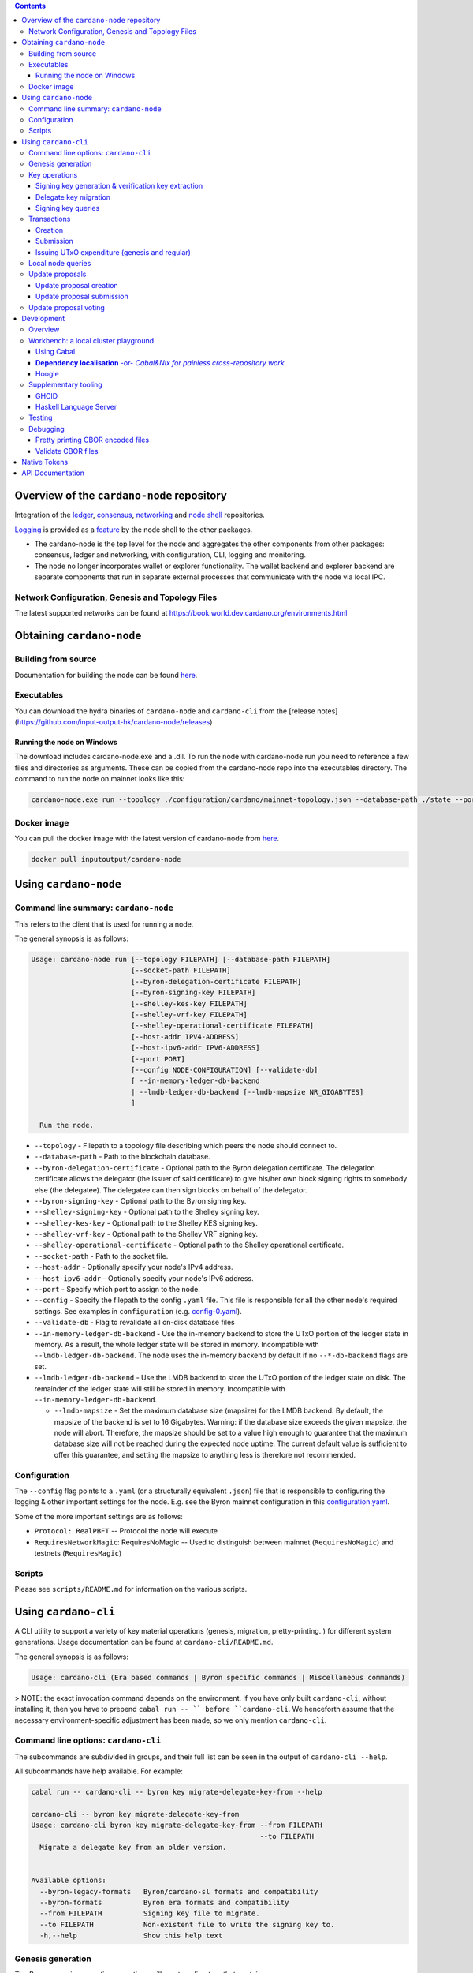 .. raw:: html

  <p align="center">
    <a href="https://github.com/input-output-hk/cardano-node/releases"><img src="https://img.shields.io/github/release-pre/input-output-hk/cardano-node.svg?style=for-the-badge" /></a>
    <a href="https://buildkite.com/input-output-hk/cardano-node"><img src="https://img.shields.io/buildkite/a978cbb4def7018be3d0a004127da356f4db32f1c318c1a48a/master?label=BUILD&style=for-the-badge"/></a>
  </p>

  <table align="center">
    <tr><td colspan="2" align="center">GitHub Actions</td></tr>
    <tr>
      <td>
        <a href="https://github.com/input-output-hk/cardano-node/actions/workflows/haskell.yml"><img alt="GitHub Workflow Status (master)" src="https://img.shields.io/github/workflow/status/input-output-hk/cardano-node/Haskell%20CI/master" /></a>
        <a href="https://github.com/input-output-hk/cardano-node/actions/workflows/haskell.yml"><img alt="GitHub Workflow Status (branch)" src="https://img.shields.io/github/workflow/status/input-output-hk/cardano-node/Haskell%20CI/nightly?label=nightly" /></a>
      </td>
    </tr>
  </table>

.. contents:: Contents

*************************
Overview of the ``cardano-node`` repository
*************************

Integration of the `ledger <https://github.com/input-output-hk/cardano-ledger-specs>`_, `consensus <https://github.com/input-output-hk/ouroboros-network/tree/master/ouroboros-consensus>`_,
`networking <https://github.com/input-output-hk/ouroboros-network/tree/master/ouroboros-network>`_ and
`node shell <https://github.com/input-output-hk/cardano-shell>`_ repositories.

`Logging <https://github.com/input-output-hk/iohk-monitoring-framework>`_ is provided as a
`feature <https://github.com/input-output-hk/cardano-shell/blob/master/app/Cardano/Shell/Features/Logging.hs>`_ by the node shell to the other packages.

- The cardano-node is the top level for the node and
  aggregates the other components from other packages: consensus, ledger and
  networking, with configuration, CLI, logging and monitoring.

- The node no longer incorporates wallet or explorer functionality. The wallet
  backend and explorer backend are separate components that run in separate
  external processes that communicate with the node via local IPC.

Network Configuration, Genesis and Topology Files
=================================================

The latest supported networks can be found at `<https://book.world.dev.cardano.org/environments.html>`_

****
Obtaining ``cardano-node``
****

Building from source
====

Documentation for building the node can be found `here <https://docs.cardano.org/getting-started/installing-the-cardano-node>`_.

Executables
===========

You can download the hydra binaries of ``cardano-node`` and ``cardano-cli`` from the [release notes](https://github.com/input-output-hk/cardano-node/releases)


Running the node on Windows
----

The download includes cardano-node.exe and a .dll. To run the node with cardano-node run you need to reference a few files and directories as arguments. These can be copied from the cardano-node repo into the executables directory. The command to run the node on mainnet looks like this:

.. code-block:: console

    cardano-node.exe run --topology ./configuration/cardano/mainnet-topology.json --database-path ./state --port 3001 --config ./configuration/cardano/mainnet-config.yaml  --socket-path \\.\pipe\cardano-node

Docker image
============

You can pull the docker image with the latest version of cardano-node from `here <https://hub.docker.com/r/inputoutput/cardano-node>`_.

.. code-block:: console

    docker pull inputoutput/cardano-node

****
Using ``cardano-node``
****

Command line summary: ``cardano-node``
====
This refers to the client that is used for running a node.

The general synopsis is as follows:

.. code-block:: console

   Usage: cardano-node run [--topology FILEPATH] [--database-path FILEPATH]
                           [--socket-path FILEPATH]
                           [--byron-delegation-certificate FILEPATH]
                           [--byron-signing-key FILEPATH]
                           [--shelley-kes-key FILEPATH]
                           [--shelley-vrf-key FILEPATH]
                           [--shelley-operational-certificate FILEPATH]
                           [--host-addr IPV4-ADDRESS]
                           [--host-ipv6-addr IPV6-ADDRESS]
                           [--port PORT]
                           [--config NODE-CONFIGURATION] [--validate-db]
                           [ --in-memory-ledger-db-backend
                           | --lmdb-ledger-db-backend [--lmdb-mapsize NR_GIGABYTES]
                           ]

     Run the node.

* ``--topology`` - Filepath to a topology file describing which peers the node should connect to.

* ``--database-path`` - Path to the blockchain database.

* ``--byron-delegation-certificate`` - Optional path to the Byron delegation certificate. The delegation certificate allows the delegator (the issuer of said certificate) to give his/her own block signing rights to somebody else (the delegatee). The delegatee can then sign blocks on behalf of the delegator.

* ``--byron-signing-key`` - Optional path to the Byron signing key.

* ``--shelley-signing-key`` - Optional path to the Shelley signing key.

* ``--shelley-kes-key`` - Optional path to the Shelley KES signing key.

* ``--shelley-vrf-key`` - Optional path to the Shelley VRF signing key.

* ``--shelley-operational-certificate`` - Optional path to the Shelley operational certificate.

* ``--socket-path`` - Path to the socket file.

* ``--host-addr`` - Optionally specify your node's IPv4 address.

* ``--host-ipv6-addr`` - Optionally specify your node's IPv6 address.

* ``--port`` - Specify which port to assign to the node.

* ``--config`` - Specify the filepath to the config ``.yaml`` file. This file is responsible for all the other node's required settings. See examples in ``configuration`` (e.g. `config-0.yaml <configuration/defaults/simpleview/config-0.yaml>`_).

* ``--validate-db`` - Flag to revalidate all on-disk database files


* ``--in-memory-ledger-db-backend`` - Use the in-memory backend to store the
  UTxO portion of the ledger state in memory. As a result, the whole ledger
  state will be stored in memory. Incompatible with
  ``--lmdb-ledger-db-backend``. The node uses the in-memory backend by default
  if no ``--*-db-backend`` flags are set.
* ``--lmdb-ledger-db-backend`` - Use the LMDB backend to store the UTxO portion
  of the ledger state on disk. The remainder of the ledger state will still be
  stored in memory. Incompatible with ``--in-memory-ledger-db-backend``.

  * ``--lmdb-mapsize`` - Set the maximum database size (mapsize) for the LMDB
    backend. By default, the mapsize of the backend is set to 16 Gigabytes.
    Warning: if the database size exceeds the given mapsize, the node will
    abort. Therefore, the mapsize should be set to a value high enough to
    guarantee that the maximum database size will not be reached during the
    expected node uptime. The current default value is sufficient to offer this
    guarantee, and setting the mapsize to anything less is therefore not
    recommended.

Configuration
====

The ``--config`` flag points to a ``.yaml`` (or a structurally equivalent ``.json``) file that is responsible to configuring the logging & other important settings for the node. E.g. see the Byron mainnet configuration in this
`configuration.yaml <https://github.com/input-output-hk/cardano-node/blob/master/configuration/defaults/byron-mainnet/configuration.yaml>`_.

Some of the more important settings are as follows:

* ``Protocol: RealPBFT`` -- Protocol the node will execute

* ``RequiresNetworkMagic``: RequiresNoMagic -- Used to distinguish between mainnet (``RequiresNoMagic``) and testnets (``RequiresMagic``)

Scripts
=======

Please see ``scripts/README.md`` for information on the various scripts.

****
Using ``cardano-cli``
****

A CLI utility to support a variety of key material operations (genesis, migration, pretty-printing..) for different system generations.
Usage documentation can be found at ``cardano-cli/README.md``.

The general synopsis is as follows:

.. code-block:: console

   Usage: cardano-cli (Era based commands | Byron specific commands | Miscellaneous commands)

> NOTE: the exact invocation command depends on the environment.  If you have only built ``cardano-cli``, without installing it, then you have to prepend ``cabal run -- ``
before ``cardano-cli``.  We henceforth assume that the necessary environment-specific adjustment has been made, so we only mention ``cardano-cli``.

Command line options: ``cardano-cli``
====

The subcommands are subdivided in groups, and their full list can be seen in the output of ``cardano-cli --help``.

All subcommands have help available.  For example:

.. code-block:: console

   cabal run -- cardano-cli -- byron key migrate-delegate-key-from --help

   cardano-cli -- byron key migrate-delegate-key-from
   Usage: cardano-cli byron key migrate-delegate-key-from --from FILEPATH
                                                          --to FILEPATH
     Migrate a delegate key from an older version.


   Available options:
     --byron-legacy-formats   Byron/cardano-sl formats and compatibility
     --byron-formats          Byron era formats and compatibility
     --from FILEPATH          Signing key file to migrate.
     --to FILEPATH            Non-existent file to write the signing key to.
     -h,--help                Show this help text


Genesis generation
====

The Byron genesis generation operations will create a directory that contains:

* ``genesis.json``:
  The genesis JSON file itself.

* ``avvm-seed.*.seed``:
  Ada Voucher Vending Machine seeds (secret). Affected by ``--avvm-entry-count`` and ``--avvm-entry-balance``.

* ``delegate-keys.*.key``:
  Delegate private keys. Affected by: ``--n-delegate-addresses``.

* ``delegation-cert.*.json``:
  Delegation certificates. Affected by: ``--n-delegate-addresses``.

* ``genesis-keys.*.key``:
  Genesis stake private keys. Affected by: ``--n-delegate-addresses``, ``--total-balance``.

* ``poor-keys.*.key``:
  Non-delegate private keys with genesis UTxO. Affected by: ``--n-poor-addresses``, ``--total-balance``.

More details on the Byron Genesis ``JSON`` file can be found in ``docs/reference/byron-genesis.md``

 Byron genesis delegation and related concepts are described in detail in:

  `<https://hydra.iohk.io/job/Cardano/cardano-ledger-specs/byronLedgerSpec/latest/download-by-type/doc-pdf/ledger-spec>`_

The canned ``scripts/benchmarking/genesis.sh`` example provides a nice set of defaults and
illustrates available options.

Key operations
==============

Note that key operations do not support password-protected keys.

Signing key generation & verification key extraction
----------------------------------------------------

Signing keys can be generated using the ``keygen`` subcommand.

Extracting a verification key out of the signing key is performed by the ``to-verification`` subcommand.

Delegate key migration
----------------------

In order to continue using a delegate key from the Byron Legacy era in the new implementation,
it needs to be migrated over, which is done by the ``migrate-delegate-key-from`` subcommand:

.. code-block:: console

  $ cabal v2-run -- cardano-cli byron key migrate-delegate-key-from
          --from key0.sk --to key0Converted.sk

Signing key queries
-------------------

One can gather information about a signing key's properties through the ``signing-key-public``
and ``signing-key-address`` subcommands (the latter requires the network magic):

.. code-block:: console

   $ cabal v2-run -- cardano-cli byron key signing-key-public --byron-formats --secret key0.sk

   public key hash: a2b1af0df8ca764876a45608fae36cf04400ed9f413de2e37d92ce04
   public key: sc4pa1pAriXO7IzMpByKo4cG90HCFD465Iad284uDYz06dHCqBwMHRukReQ90+TA/vQpj4L1YNaLHI7DS0Z2Vg==

   $ cabal v2-run -- cardano-cli signing-key-address --byron-formats --secret key0.pbft --testnet-magic 42

   2cWKMJemoBakxhXgZSsMteLP9TUvz7owHyEYbUDwKRLsw2UGDrG93gPqmpv1D9ohWNddx
   VerKey address with root e5a3807d99a1807c3f161a1558bcbc45de8392e049682df01809c488, attributes: AddrAttributes { derivation path: {} }

Transactions
============

Creation
--------

Transactions can be created via the  ``issue-genesis-utxo-expenditure`` & ``issue-utxo-expenditure`` commands.

The easiest way to create a transaction is via the ``scripts/benchmarking/issue-genesis-utxo-expenditure.sh`` script as follows:

``./scripts/benchmarking/issue-genesis-utxo-expenditure.sh transaction_file``

NB: This by default creates a transaction based on ``configuration/defaults/liveview/config-0.yaml``

If you do not have a ``genesis_file`` you can run ``scripts/benchmarking/genesis.sh`` which will create an example ``genesis_file`` for you.
The script ``scripts/benchmarking/issue-genesis-utxo-expenditure.sh`` has defaults for all the requirements of the ``issue-genesis-utxo-expenditure`` command.

Submission
----------

The ``submit-tx`` subcommand provides the option of submitting a pre-signed
transaction, in its raw wire format (see GenTx for Byron transactions).

The canned ``scripts/benchmarking/submit-tx.sh`` script will submit the supplied transaction to a testnet
launched by ``scripts/benchmarking/shelley-testnet-liveview.sh`` script.

Issuing UTxO expenditure (genesis and regular)
----------------------------------------------

To make a transaction spending UTxO, you can either use the:

  - ``issue-genesis-utxo-expenditure``, for genesis UTxO
  - ``issue-utxo-expenditure``, for normal UTxO

subcommands directly, or, again use canned scripts that will make transactions tailored
for the aforementioned testnet cluster:

  - ``scripts/benchmarking/issue-genesis-utxo-expenditure.sh``.
  - ``scripts/benchmarking/issue-utxo-expenditure.sh``.

The script requires the target file name to write the transaction to, input TxId
(for normal UTxO), and optionally allows specifying the source txin output index,
source and target signing keys and lovelace value to send.

The target address defaults to the 1-st richman key (``configuration/delegate-keys.001.key``)
of the testnet, and lovelace amount is almost the entirety of its funds.

Local node queries
==================

You can query the tip of your local node via the ``get-tip`` command as follows

1. Open ``tmux``
2. Run ``cabal build cardano-node``
3. Run ``./scripts/lite/shelley-testnet.sh example``
4. Run ``export CARDANO_NODE_SOCKET_PATH=/cardano-node/example/socket/node-1-socket
4. ``cabal exec cardano-cli -- get-tip --testnet-magic 42``

You will see output from stdout in this format:

.. code-block:: console

   Current tip:
   Block hash: 4ab21a10e1b25e39
   Slot: 6
   Block number: 5

Update proposals
================

Update proposal creation
------------------------

A Byron update proposal can be created as follows:

.. code-block:: console

   cardano-cli -- byron governance
                  create-update-proposal
                    (--mainnet | --testnet-magic NATURAL)
                    --signing-key FILEPATH
                    --protocol-version-major WORD16
                    --protocol-version-minor WORD16
                    --protocol-version-alt WORD8
                    --application-name STRING
                    --software-version-num WORD32
                    --system-tag STRING
                    --installer-hash HASH
                    --filepath FILEPATH
                  ..

The mandatory arguments are ``--mainnet | --testnet-magic``, ``signing-key``, ``protocol-version-major``, ``protocol-version-minor``, ``protocol-version-alt``, ``application-name``, ``software-version-num``, ``system-tag``, ``installer-hash`` and ``filepath``.

The remaining arguments are optional parameters you want to update in your update proposal.

You can also check your proposal's validity using the ``validate-cbor`` command. See: `Validate CBOR files`_.

See the `Byron specification <https://hydra.iohk.io/job/Cardano/cardano-ledger-specs/byronLedgerSpec/latest/download-by-type/doc-pdf/ledger-spec>`_
for more details on update proposals.

Update proposal submission
--------------------------

You can submit your proposal using the ``submit-update-proposal`` command.

Example:

.. code-block:: console

   cardano-cli -- byron governance
               submit-update-proposal
               --config configuration/defaults/mainnet/configuration.yaml
               (--mainnet | --testnet-magic NATURAL)
               --filepath my-update-proposal

See the `Byron specification <https://hydra.iohk.io/job/Cardano/cardano-ledger-specs/byronLedgerSpec/latest/download-by-type/doc-pdf/ledger-spec>`_
for more details on update proposals.

Update proposal voting
======================

You can create and submit byron update proposal votes with the ``create-proposal-vote`` & ``submit-proposal-vote`` commands. The following are two example commands:


Byron vote creation:

.. code-block:: console

   cabal exec cardano-cli -- byron governance create-proposal-vote
                          (--mainnet | --testnet-magic NATURAL)
                          --signing-key configuration/defaults/liveview/genesis/delegate-keys.000.key
                          --proposal-filepath ProtocolUpdateProposalFile
                          --vote-yes
                          --output-filepath UpdateProposalVoteFile

Byron vote submission:

.. code-block:: console

   cabal exec cardano-cli -- byron governance submit-proposal-vote
                          (--mainnet | --testnet-magic NATURAL)
                          --filepath UpdateProposalVoteFile

****
Development
****

Overview
====

The ``cardano-node`` development is primarily based on the Nix infrastructure (https://nixos.org/ ), which enables packaging, CI, development environments and deployments.

On how to set up Nix for ``cardano-node`` development, please see `Building Cardano Node with nix <https://github.com/input-output-hk/cardano-node/tree/master/doc/getting-started/building-the-node-using-nix.md>`_.

Workbench: a local cluster playground
====

You can quickly spin up a local cluster (on Linux and Darwin), based on any of a wide variety of configurations, and put it under a transaction generation workload -- using the ``workbench`` environment:

1. Optional: choose a workbench profile:
    - ``default`` stands for a light-state, 6-node cluster, under saturation workload, indefinite runtime
    - ``ci-test`` is the profile run in the node CI -- very light, just two nodes and short runtime
    - ``devops`` is an unloaded profile (no transaction generation) with short slots -- ``0.2`` sec.
    - ..and many more -- which can be either:
        - listed, by ``make ps``
        - observed at their point of definition: `nix/workbench/profiles/prof1-variants.jq <https://github.com/input-output-hk/cardano-node/tree/master/nix/workbench/profiles/prof1-variants.jq#L333-L526>`_
2. Optional: select mode of operation, by optionally providing a suffix:
    - default -- no suffix -- just enter the workbench shell, allowing you to run ``start-cluster`` at any time.  Binaries will be built locally, by ``cabal``.
    - ``autostay`` suffix -- enter the workbench shell, start the cluster, and stay in the shell afterwards.  Binaries will be built locally, by ``cabal``.
    - ``autonix`` suffix -- enter the workbench shell, start the cluster.  All binaries will be provided by the Nix CI.
    - ..there are other modes, as per `lib.mk <https://github.com/input-output-hk/cardano-node/tree/master/lib.mk>`_
3. Enter the workbench shell for the chosen profile & mode:
    ``make <PROFILE-NAME>`` or ``make <PROFILE-NAME>-<SUFFIX>`` (when there is a suffix).
4. Optional: start cluster:
    Depending on the chosen mode, your cluster might already start, or you are expected to start it yourself, using ``start-cluster``.

The workbench services are available only inside the workbench shell.

Using Cabal
----

By default, all binaries originating in the ``cardano-node`` repository are available to ``cabal build`` and ``cabal run``, unless the workbench was entered using one of the pure ``*nix`` modes.  Note that in all cases, the dependencies for the workbench are supplied though Nix and have been built/tested on CI.

**Dependency localisation** -or- *Cabal&Nix for painless cross-repository work*
----

The Cabal workflow described above only extends to the repository-local packages.  Therefore, ordinarily, to work on ``cardano-node`` dependencies in the context of the node itself, one needs to go through an expensive multi-step process -- with committing, pushing and re-pinning of the dependency changes.

The **dependency localisation** workflow allows us to pick a subset of leaf dependencies of the ``cardano-node`` repository, and declare them *local* -- so they can be iterated upon using the ``cabal build`` / ``cabal run`` of ``cardano-node`` itself.  This cuts development iteration time dramatically and enables effective cross-repo development of the full stack of Cardano packages.

Without further ado (**NOTE**: *the order of steps is important!*):

1. Ensure that your ``cardano-node`` checkout is clean, with no local modifications.  Also, ensure that you start outside the node's Nix shell.
2. Check out the repository with the dependencies, *beside* the ``cardano-node`` checkout.  You have to check out the git revision of the dependency used by your ``cardano-node`` checkout -- as listed in ``cardano-node/cabal.project``.
    - we'll assume the ``ouroboros-network`` repository
    - ..so a certain parent directory will include checkouts of both ``ouroboros-network`` and ``cardano-node``, at the same level
    - ..and the git revision checked out in ``ouroboros-network`` will match the corresponding ``source-repository-package`` clause in ``cardano-node/cabal.project``.
    - Extra point #1:  you can localise/check out several dependency repositories
    - Extra point #2:  for the dependencies that are not listed in ``cabal.project`` of the node -- how do you determine the version to check out?  You can ask the workbench shell:
         1. Temporarily enter the workbench shell
         2. Look for the package version in ``ghc-pkg list``
         3. Use that version to determine the git revision of the dependency's repository (using a tag or some special knowledge about the version management of said dependency).
3. Enter the workbench shell, as per instructions in previous sections -- or just a plain Nix shell.
4. Ensure you can build ``cardano-node`` with Cabal: ``cabal build exe:cardano-node``.  If you can't something else is wrong.
5. Determine the *leaf dependency set* you will have to work on.  The *leaf dependency set* is defined to include the target package you want to modify, and its reverse dependencies -- that is, packages that depend on it (inside the dependency repository).
    - let's assume, for example, that you want to modify ``ouroboros-consensus-shelley``
    - ``ouroboros-consensus-shelley`` is not a leaf dependency in itself, since ``ouroboros-consensus-cardano`` (of the same ``ouroboros-network`` repository) depends on it -- so the *leaf dependency set* will include both of them.
    - you might find out that you have to include a significant fraction of packages in ``ouroboros-network`` into this *leaf dependency set* -- do not despair.
    - if the *leaf dependency set* is hard to determine, you can use ``cabal-plan`` -- which is included in the workbench shell (which you, therefore, have to enter temporarily):
        .. code-block:: console

            [nix-shell:~/cardano-node]$ cabal-plan dot-png --revdep ouroboros-consensus-shelley

      This command will produce a HUGE ``deps.png`` file, which will contain the entire chart of the project dependencies.  The important part to look for will be the subset of packages highlighted in red -- those, which belong to the ``ouroboros-network`` repository.  This will be the full *leaf dependency set*.
6. Edit the ``cardano-node/cabal.project`` as follows:
    - for the *leaf dependency set*
        1. in the very beginning of the ``cabal.project``, add their relative paths to the ``packages:`` section, e.g.:
            .. code-block:: console

                packages:
                    cardano-api
                    cardano-cli
                    ...
                    trace-resources
                    trace-forward
                    ../ouroboros-network/ouroboros-consensus-shelley
                    ../ouroboros-network/ouroboros-consensus-cardano

        2. in the corresponding ``source-repository-package`` section, comment out mentions of the packages, e.g.:
            .. code-block:: console

                source-repository-package
                  type: git
                  location: https://github.com/input-output-hk/ouroboros-network
                  tag: c764553561bed8978d2c6753d1608dc65449617a
                  --sha256: 0hdh7xdrvxw943r6qr0xr4kwszindh5mnsn1lww6qdnxnmn7wcsc
                  subdir:
                    monoidal-synchronisation
                    network-mux
                    ouroboros-consensus
                    ouroboros-consensus-byron
                    -- ouroboros-consensus-cardano
                    ouroboros-consensus-protocol
                    -- ouroboros-consensus-shelley
                    ouroboros-network
                    ouroboros-network-framework
                    ouroboros-network-testing

7. The two packages have now became **local** -- when you try ``cabal build exe:cardano-node`` now, you'll see that Cabal starts to build these dependencies you just localised.  Hacking time!

Hoogle
----

The workbench shell provides ``hoogle``, with a local database for the full set of dependencies:

.. code-block:: console

    [nix-shell:~/cardano-node]$ hoogle search TxId
    Byron.Spec.Ledger.UTxO newtype TxId
    Byron.Spec.Ledger.UTxO TxId :: Hash -> TxId
    Cardano.Chain.UTxO type TxId = Hash Tx
    Cardano.Ledger.TxIn newtype TxId crypto
    Cardano.Ledger.TxIn TxId :: SafeHash crypto EraIndependentTxBody -> TxId crypto
    Cardano.Ledger.Shelley.API.Types newtype TxId crypto
    Cardano.Ledger.Shelley.API.Types TxId :: SafeHash crypto EraIndependentTxBody -> TxId crypto
    Cardano.Ledger.Shelley.Tx newtype TxId crypto
    Cardano.Ledger.Shelley.Tx TxId :: SafeHash crypto EraIndependentTxBody -> TxId crypto
    Ouroboros.Consensus.HardFork.Combinator data family TxId tx :: Type
    -- plus more results not shown, pass --count=20 to see more

Supplementary tooling
====

GHCID
----

run *ghcid* with: ``ghcid -c "cabal repl exe:cardano-node --reorder-goals"``

Haskell Language Server
----

When using Haskell Language Server with Visual Studio Code, you may find that
`HLINT annotations are ignored <https://github.com/haskell/haskell-language-server/issues/638>`_.

To work around this, you may run the script ``./scripts/reconfigure-hlint.sh`` to generate a ``.hlint.yaml``
file with HLINT ignore rules derived from the source code.

Testing
====

``cardano-node`` is essentially a container which implements several components such networking, consensus, and storage. These components have individual test coverage. The node goes through integration and release testing by Devops/QA while automated CLI tests are ongoing alongside development.

Developers on ``cardano-node`` can `launch their own testnets <doc/getting-started/launching-a-testnet.md>`_ or `run the chairman tests <doc/getting-started/running-chairman-tests.md>`_ locally.


Debugging
====

Pretty printing CBOR encoded files
----

It may be useful to print the on chain representations of blocks, delegation certificates, txs and update proposals. There are two commands that do this (for any cbor encoded file):

To pretty print as CBOR:
``cabal exec cardano-cli -- pretty-print-cbor --filepath CBOREncodedFile``

Validate CBOR files
----

You can validate Byron era blocks, delegation certificates, txs and update proposals with the ``validate-cbor`` command.

``cabal exec cardano-cli -- validate-cbor --byron-block 21600 --filepath CBOREncodedByronBlockFile``


****
Native Tokens
****

Native tokens is a new feature that enables the transacting of multi-assets on Cardano. Native tokens are now supported on mainnet and users can transact with ada, and an unlimited number of user-defined (custom) tokens natively.

To help you get started we have compiled a handy list of resources:

`Cardano Forum discussion <https://forum.cardano.org/c/developers/cardano-tokens/150>`_

`Documentation for native tokens <https://docs.cardano.org/native-tokens/learn>`_

You can also read more about `native tokens and how they compare to ada and ERC20 <https://github.com/input-output-hk/cardano-ledger-specs/blob/master/doc/explanations/features.rst>`_. Browse native tokens created on the Cardano blockchain and see their transactions in an interactive dashboard that allows filtering and searching: nativetokens.da.iogservices.io.

****
API Documentation
****

The API documentation is published `here <https://input-output-hk.github.io/cardano-node/>`_.

The documentation is built with each push, but is only published from ``master`` branch.  In order to
test if the documentation is working, build the documentation locally with ``./scripts/haddocs.sh`` and
open ``haddocks/index.html`` in the browser.
